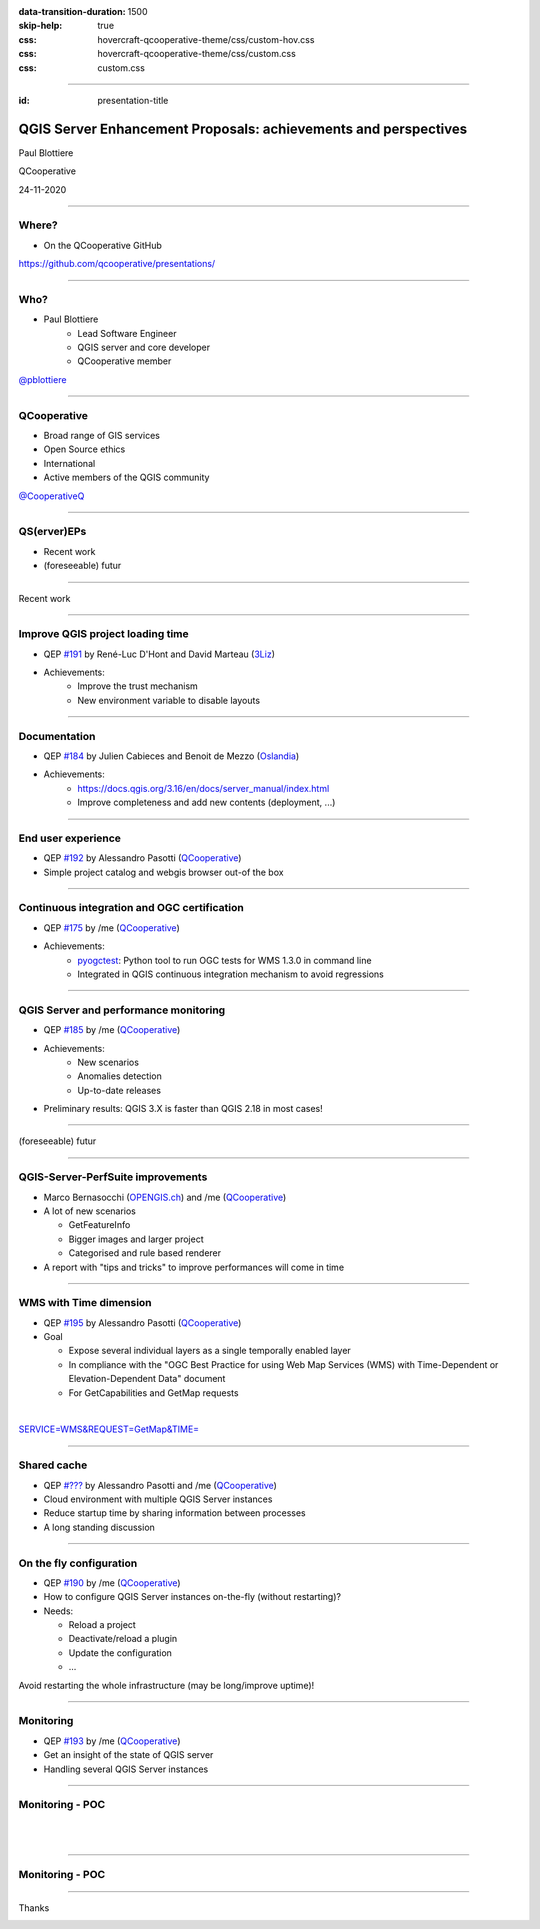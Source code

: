 :data-transition-duration: 1500
:skip-help: true
:css: hovercraft-qcooperative-theme/css/custom-hov.css
:css: hovercraft-qcooperative-theme/css/custom.css
:css: custom.css

.. title:: QGIS Server Enhancement Proposals: achievements and perspectives

----

:id: presentation-title


QGIS Server Enhancement Proposals: achievements and perspectives
~~~~~~~~~~~~~~~~~~~~~~~~~~~~~~~~~~~~~~~~~~~~~~~~~~~~~~~~~~~~~~~~

Paul Blottiere

QCooperative

24-11-2020

.. image:: images/qgis.png
    :class: centered
    :width: 400

----

Where?
======

+ On the QCooperative GitHub

.. image:: images/github.png
    :class: centered
    :width: 600

.. class:: centered

  https://github.com/qcooperative/presentations/

----

Who?
====

+ Paul Blottiere
    + Lead Software Engineer
    + QGIS server and core developer
    + QCooperative member

.. image:: images/pblottiere.png
    :class: centered
    :width: 200

.. class:: centered

   `@pblottiere <https://twitter.com/pblottiere>`_

----

QCooperative
============

+ Broad range of GIS services
+ Open Source ethics
+ International
+ Active members of the QGIS community

.. image:: images/qcooperative.png
    :class: centered
    :width: 500


.. class:: centered

   `@CooperativeQ <https://twitter.com/CooperativeQ>`_

-----

QS(erver)EPs
============

+ Recent work
+ (foreseeable) futur

.. image:: images/compass.jpg
    :class: centered
    :width: 500

-----

.. class:: chapter

   Recent work

.. image:: images/done.png
    :class: centered
    :width: 200

-----

Improve QGIS project loading time
=================================

+ QEP `#191 <https://github.com/qgis/QGIS-Enhancement-Proposals/issues/191>`_ by René-Luc D'Hont and David Marteau (`3Liz <https://www.3liz.com/>`_)
+ Achievements:
    + Improve the trust mechanism
    + New environment variable to disable layouts

.. image:: images/wip.png
    :class: centered
    :width: 200

-----

Documentation
=============

+ QEP `#184 <https://github.com/qgis/QGIS-Enhancement-Proposals/issues/184>`_ by Julien Cabieces and Benoit de Mezzo (`Oslandia <https://oslandia.com/>`_)
+ Achievements:
    + https://docs.qgis.org/3.16/en/docs/server_manual/index.html
    + Improve completeness and add new contents (deployment, ...)

.. image:: images/doc.png
    :class: centered
    :width: 800

-----

End user experience
===================

+ QEP `#192 <https://github.com/qgis/QGIS-Enhancement-Proposals/issues/192>`_ by Alessandro Pasotti (`QCooperative <https://www.qcooperative.net/>`_)
+ Simple project catalog and webgis browser out-of the box

.. image:: images/catalog.gif
    :class: centered
    :width: 800

-----

Continuous integration and OGC certification
============================================

+ QEP `#175 <https://github.com/qgis/QGIS-Enhancement-Proposals/issues/175>`_ by /me (`QCooperative <https://www.qcooperative.net/>`_)
+ Achievements:
    + `pyogctest <https://github.com/pblottiere/pyogctest>`_: Python tool to run OGC tests for WMS 1.3.0 in command line
    + Integrated in QGIS continuous integration mechanism to avoid regressions

.. image:: images/ci.png
    :class: centered
    :width: 500

-----

QGIS Server and performance monitoring
======================================

+ QEP `#185 <https://github.com/qgis/QGIS-Enhancement-Proposals/issues/185>`_ by /me (`QCooperative <https://www.qcooperative.net/>`_)
+ Achievements:
    + New scenarios
    + Anomalies detection
    + Up-to-date releases

+ Preliminary results: QGIS 3.X is faster than QGIS 2.18 in most cases!

.. image:: images/perf_polygons.png
    :class: centered
    :width: 600

-----

.. class:: chapter

   (foreseeable) futur

.. image:: images/binoculars.jpg
    :class: centered
    :width: 400

-----

QGIS-Server-PerfSuite improvements
==================================

+ Marco Bernasocchi (`OPENGIS.ch <https://www.opengis.ch/>`_) and /me (`QCooperative <https://www.qcooperative.net/>`_)

+ A lot of new scenarios

  + GetFeatureInfo
  + Bigger images and larger project
  + Categorised and rule based renderer

+ A report with "tips and tricks" to improve performances will come in time

.. image:: images/increase2.png
    :class: centered
    :width: 150

-----

WMS with Time dimension
=======================

+ QEP `#195 <https://github.com/qgis/QGIS-Enhancement-Proposals/issues/195>`_ by Alessandro Pasotti (`QCooperative <https://www.qcooperative.net/>`_)

+ Goal

  + Expose several individual layers as a single temporally enabled layer
  + In compliance with the "OGC Best Practice for using Web Map Services (WMS) with Time-Dependent or Elevation-Dependent Data" document
  + For GetCapabilities and GetMap requests

|

.. class:: centered

   `SERVICE=WMS&REQUEST=GetMap&TIME= <https://localhost>`_

-----

Shared cache
============

+ QEP `#??? <http://localhost>`_ by Alessandro Pasotti and /me (`QCooperative <https://www.qcooperative.net/>`_)

+ Cloud environment with multiple QGIS Server instances
+ Reduce startup time by sharing information between processes
+ A long standing discussion

.. image:: images/penseur.jpeg
    :class: centered
    :width: 250

-----

On the fly configuration
========================

+ QEP `#190 <https://github.com/qgis/QGIS-Enhancement-Proposals/issues/190>`_ by /me (`QCooperative <https://www.qcooperative.net/>`_)

+ How to configure QGIS Server instances on-the-fly (without restarting)?
+ Needs:

  + Reload a project
  + Deactivate/reload a plugin
  + Update the configuration
  + ...

.. class:: centered

   Avoid restarting the whole infrastructure (may be long/improve uptime)!

-----

Monitoring
==========

+ QEP `#193 <https://github.com/qgis/QGIS-Enhancement-Proposals/issues/193>`_ by /me (`QCooperative <https://www.qcooperative.net/>`_)

+ Get an insight of the state of QGIS server
+ Handling several QGIS Server instances

.. image:: images/archi.png
    :class: centered
    :width: 1000

-----

Monitoring - POC
================

|
|

.. image:: images/poc.png
    :class: centered
    :width: 1500

-----

Monitoring - POC
================

.. image:: images/grafana.png
    :class: centered
    :width: 1000

-----

.. class:: chapter

   Thanks

.. image:: images/christmas.png
    :class: centered
    :width: 600
